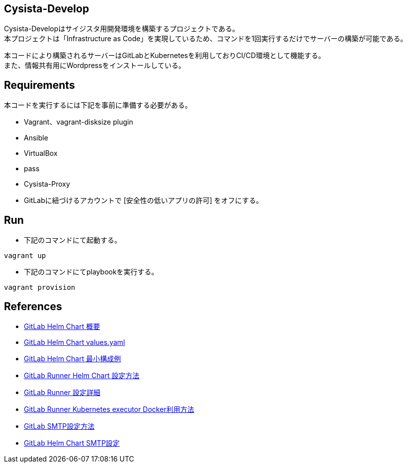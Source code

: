 == Cysista-Develop

Cysista-Developはサイジスタ用開発環境を構築するプロジェクトである。 +
本プロジェクトは「Infrastructure as Code」を実現しているため、コマンドを1回実行するだけでサーバーの構築が可能である。 +

本コードにより構築されるサーバーはGitLabとKubernetesを利用しておりCI/CD環境として機能する。 +
また、情報共有用にWordpressをインストールしている。

== Requirements

本コードを実行するには下記を事前に準備する必要がある。

* Vagrant、vagrant-disksize plugin
* Ansible
* VirtualBox
* pass
* Cysista-Proxy
* GitLabに紐づけるアカウントで [安全性の低いアプリの許可] をオフにする。

== Run

* 下記のコマンドにて起動する。

```
vagrant up
```

* 下記のコマンドにてplaybookを実行する。

```
vagrant provision
```

== References

* https://docs.gitlab.com/charts[GitLab Helm Chart 概要]
* https://gitlab.com/gitlab-org/charts/gitlab/-/blob/master/values.yaml[GitLab Helm Chart values.yaml]
* https://docs.gitlab.com/charts/development/minikube/#deploying-gitlab-with-minimal-settings[GitLab Helm Chart 最小構成例]
* https://docs.gitlab.com/runner/install/kubernetes.html#additional-configuration[GitLab Runner Helm Chart 設定方法]
* https://docs.gitlab.com/runner/configuration/advanced-configuration.html[GitLab Runner 設定詳細]
* https://docs.gitlab.com/runner/executors/kubernetes.html#using-docker-in-your-builds[GitLab Runner Kubernetes executor Docker利用方法]
* https://docs.gitlab.com/omnibus/settings/smtp.html[GitLab SMTP設定方法]
* https://docs.gitlab.com/charts/installation/deployment#outgoing-email[GitLab Helm Chart SMTP設定]
